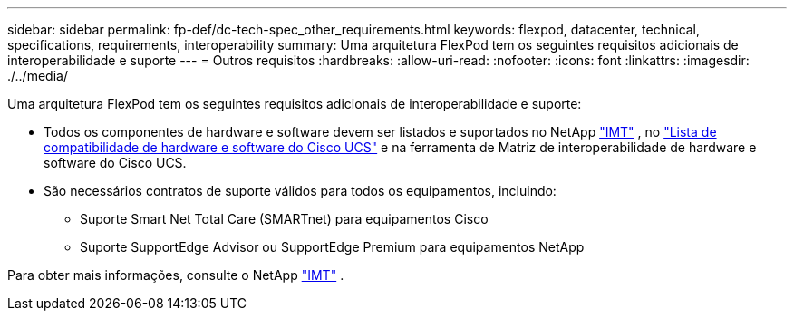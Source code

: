 ---
sidebar: sidebar 
permalink: fp-def/dc-tech-spec_other_requirements.html 
keywords: flexpod, datacenter, technical, specifications, requirements, interoperability 
summary: Uma arquitetura FlexPod tem os seguintes requisitos adicionais de interoperabilidade e suporte 
---
= Outros requisitos
:hardbreaks:
:allow-uri-read: 
:nofooter: 
:icons: font
:linkattrs: 
:imagesdir: ./../media/


[role="lead"]
Uma arquitetura FlexPod tem os seguintes requisitos adicionais de interoperabilidade e suporte:

* Todos os componentes de hardware e software devem ser listados e suportados no NetApp http://mysupport.netapp.com/matrix["IMT"^] , no https://ucshcltool.cloudapps.cisco.com/public/["Lista de compatibilidade de hardware e software do Cisco UCS"^] e na ferramenta de Matriz de interoperabilidade de hardware e software do Cisco UCS.
* São necessários contratos de suporte válidos para todos os equipamentos, incluindo:
+
** Suporte Smart Net Total Care (SMARTnet) para equipamentos Cisco
** Suporte SupportEdge Advisor ou SupportEdge Premium para equipamentos NetApp




Para obter mais informações, consulte o NetApp http://mysupport.netapp.com/matrix["IMT"^] .
